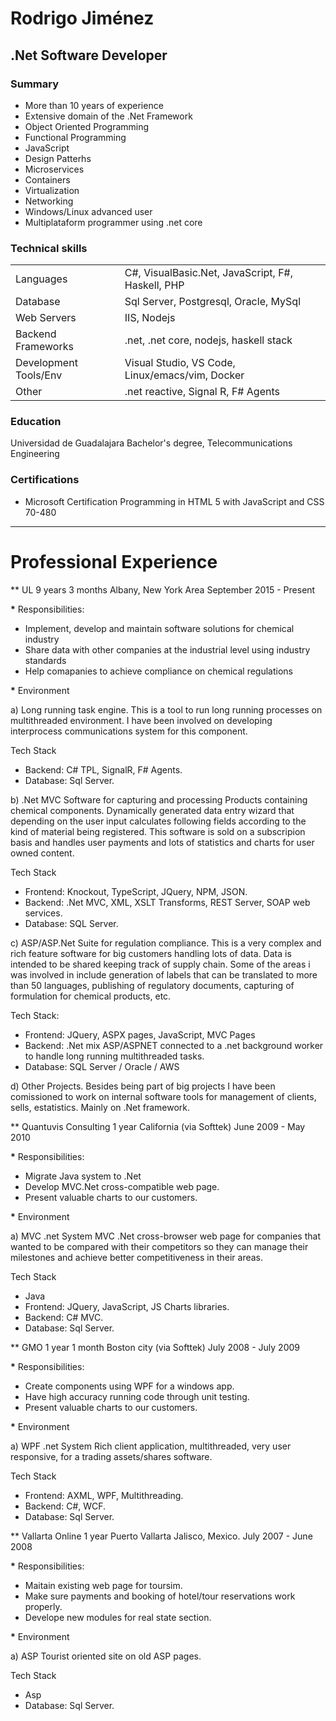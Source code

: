 * Rodrigo Jiménez
** .Net Software Developer


*** Summary
    - More than 10 years of experience
    - Extensive domain of the .Net Framework
    - Object Oriented Programming
    - Functional Programming
    - JavaScript
    - Design Patterhs
    - Microservices
    - Containers
    - Virtualization
    - Networking
    - Windows/Linux advanced user
    - Multiplataform programmer using .net core
  
*** Technical skills
    
    | Languages             | C#, VisualBasic.Net, JavaScript, F#, Haskell, PHP |
    | Database              | Sql Server, Postgresql, Oracle, MySql             |
    | Web Servers           | IIS, Nodejs                                       |
    | Backend Frameworks    | .net, .net core, nodejs, haskell stack            |
    | Development Tools/Env | Visual Studio, VS Code, Linux/emacs/vim, Docker   |
    | Other                 | .net reactive, Signal R, F# Agents                |
    
*** Education
    Universidad de Guadalajara
    Bachelor's degree, Telecommunications Engineering


*** Certifications
    - Microsoft Certification Programming in HTML 5 with JavaScript and CSS 70-480

-----
* Professional Experience
  
  ** UL 9 years 3 months
  Albany, New York Area
  September 2015 - Present

  *** Responsibilities:
  - Implement, develop and maintain software solutions for chemical industry
  - Share data with other companies at the industrial level using industry standards
  - Help comapanies to achieve compliance on chemical regulations
  

  *** Environment

  a) Long running task engine.
  This is a tool to run long running processes on multithreaded environment. 
  I have been involved on developing interprocess communications system for this component.
  
  Tech Stack
  - Backend: C# TPL, SignalR, F# Agents.
  - Database: Sql Server.

  b) .Net MVC Software for capturing and processing Products containing chemical components.
  Dynamically generated data entry wizard that depending on the user input calculates following 
  fields according to the kind of material being registered. This software is sold on a subscripion
  basis and handles user payments and lots of statistics and charts for user owned content.

  Tech Stack
  - Frontend: Knockout, TypeScript, JQuery, NPM, JSON.
  - Backend: .Net MVC, XML, XSLT Transforms, REST Server, SOAP web services.
  - Database: SQL Server.
  
  c) ASP/ASP.Net Suite for regulation compliance.
  This is a very complex and rich feature software for big customers handling lots of data. 
  Data is intended to be shared keeping track of supply chain. Some of the areas i was involved in
  include generation of labels that can be translated to more than 50 languages, publishing of 
  regulatory documents, capturing of formulation for chemical products, etc.

  Tech Stack:
  - Frontend: JQuery, ASPX pages, JavaScript, MVC Pages
  - Backend: .Net mix ASP/ASPNET connected to a .net background worker to handle long running multithreaded tasks.
  - Database: SQL Server / Oracle / AWS

  d) Other Projects.
  Besides being part of big projects I have been comissioned to work on internal software tools
  for management of clients, sells, estatistics. Mainly on .Net framework. 


  ** Quantuvis Consulting 1 year
  California (via Softtek)
  June 2009 - May 2010

  *** Responsibilities:
  - Migrate Java system to .Net
  - Develop MVC.Net cross-compatible web page.
  - Present valuable charts to our customers.
  

  *** Environment

  a) MVC .net System
  MVC .Net cross-browser web page for companies that wanted to be compared
  with their competitors so they can manage their milestones and achieve better
  competitiveness in their areas.

  Tech Stack
  - Java
  - Frontend: JQuery, JavaScript, JS Charts libraries. 
  - Backend: C# MVC.
  - Database: Sql Server.


  ** GMO 1 year 1 month
  Boston city (via Softtek)
  July 2008 - July 2009

  *** Responsibilities:
  - Create components using WPF for a windows app.
  - Have high accuracy running code through unit testing.
  - Present valuable charts to our customers.
  

  *** Environment

  a) WPF .net System
  Rich client application, multithreaded, very user responsive, 
  for a trading assets/shares software.

  Tech Stack
  - Frontend: AXML, WPF, Multithreading. 
  - Backend: C#, WCF.
  - Database: Sql Server.


  ** Vallarta Online 1 year
  Puerto Vallarta Jalisco, Mexico.
  July 2007 - June 2008

  *** Responsibilities:
  - Maitain existing web page for toursim.
  - Make sure payments and booking of hotel/tour reservations work properly.
  - Develope new modules for real state section.
  

  *** Environment

  a) ASP
  Tourist oriented site on old ASP pages.

  Tech Stack
  - Asp
  - Database: Sql Server.
  
  


  

